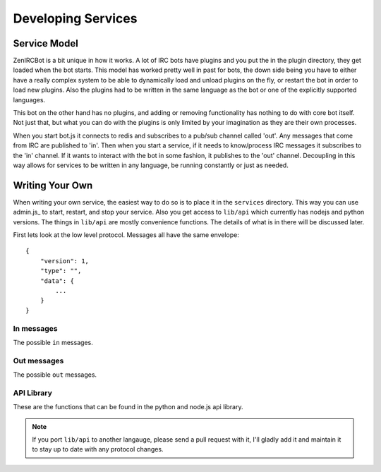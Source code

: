 Developing Services
===================

Service Model
-------------

ZenIRCBot is a bit unique in how it works. A lot of IRC bots have
plugins and you put the in the plugin directory, they get loaded when
the bot starts. This model has worked pretty well in past for bots,
the down side being you have to either have a really complex system to
be able to dynamically load and unload plugins on the fly, or restart
the bot in order to load new plugins. Also the plugins had to be
written in the same language as the bot or one of the explicitly
supported languages.

This bot on the other hand has no plugins, and adding or removing
functionality has nothing to do with core bot itself. Not just that,
but what you can do with the plugins is only limited by your
imagination as they are their own processes.

When you start bot.js it connects to redis and subscribes to a pub/sub
channel called 'out'. Any messages that come from IRC are published to
'in'. Then when you start a service, if it needs to know/process IRC
messages it subscribes to the 'in' channel. If it wants to interact
with the bot in some fashion, it publishes to the 'out' channel.
Decoupling in this way allows for services to be written in any
language, be running constantly or just as needed.

Writing Your Own
----------------

When writing your own service, the easiest way to do so is to place it
in the ``services`` directory. This way you can use admin.js_ to
start, restart, and stop your service. Also you get access to
``lib/api`` which currently has nodejs and python versions. The things
in ``lib/api`` are mostly convenience functions. The details of what
is in there will be discussed later.

First lets look at the low level protocol. Messages all have the same
envelope::

    {
        "version": 1,
        "type": "",
        "data": {
            ...
        }
    }

In messages
~~~~~~~~~~~

The possible ``in`` messages.

.. js:data:: "privmsg"

    Sent whenever a privmsg comes in::

        "data": {
            "sender": "",
            "channel": "",
            "message": ""
            }

.. js:data:: "part"

    Sent whenever someone leaves a channel::

        "data": {
            "sender": "",
            "channel": ""
            }

.. js:data:: "quit"

    Sent whenever someone quits::

        "data": {
            "sender": ""
            }

Out messages
~~~~~~~~~~~~

The possible ``out`` messages.

.. js:data:: "privmsg"

    Used to have the bot say something::

        "data": {
            "to": "",
            "message": ""
        }


.. js:data:: "raw"

    Used to have the bot send a raw string to the IRC server::

        "data": {
            "command": ""
        }

API Library
~~~~~~~~~~~

These are the functions that can be found in the python and node.js
api library.

.. js:function:: send_msg(channel, message)

   :param string channel: The channel to send the message to.
   :param string message: The message to send

   This is a helper so you don't have to handle the JSON or the
   envelope yourself.

.. js:function:: load_config(name)

   :param string name: The JSON file to load.
   :returns: An native object with the contents of the JSON file.

   This is a helper so you don't have to do the file IO and JSON
   parsing yourself.

.. note::
    If you port ``lib/api`` to another langauge, please send a
    pull request with it, I'll gladly add it and maintain it to stay
    up to date with any protocol changes.
